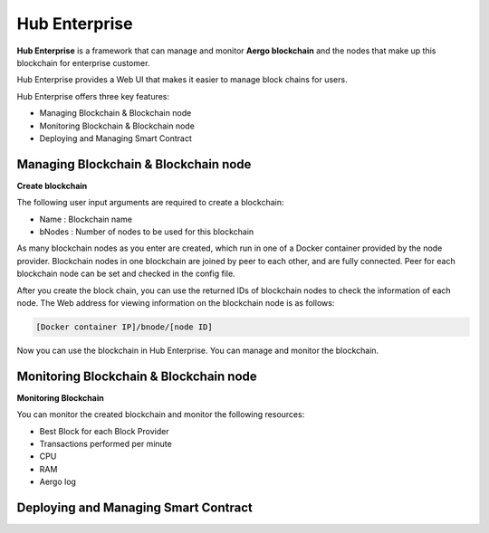 Hub Enterprise
========

**Hub Enterprise** is a framework that can manage and monitor **Aergo blockchain**
and the nodes that make up this blockchain for enterprise customer. 

Hub Enterprise provides a Web UI that makes it easier to manage block chains for users.

Hub Enterprise offers three key features:

- Managing Blockchain & Blockchain node
- Monitoring Blockchain & Blockchain node
- Deploying and Managing Smart Contract


Managing Blockchain & Blockchain node
--------
**Create blockchain**

The following user input arguments are required to create a blockchain:

- Name : Blockchain name
- bNodes : Number of nodes to be used for this blockchain

As many blockchain nodes as you enter are created, which run in one of a Docker container provided by the node provider.
Blockchain nodes in one blockchain are joined by peer to each other, and are fully connected. Peer for each blockchain node can be set and checked in the config file.

After you create the block chain, you can use the returned IDs of blockchain nodes to check the information of each node.
The Web address for viewing information on the blockchain node is as follows:

.. code-block:: text

    [Docker container IP]/bnode/[node ID]

Now you can use the blockchain in Hub Enterprise. You can manage and monitor the blockchain.


Monitoring Blockchain & Blockchain node
--------
**Monitoring Blockchain**

You can monitor the created blockchain and monitor the following resources:

- Best Block for each Block Provider
- Transactions performed per minute
- CPU
- RAM
- Aergo log


Deploying and Managing Smart Contract
--------

